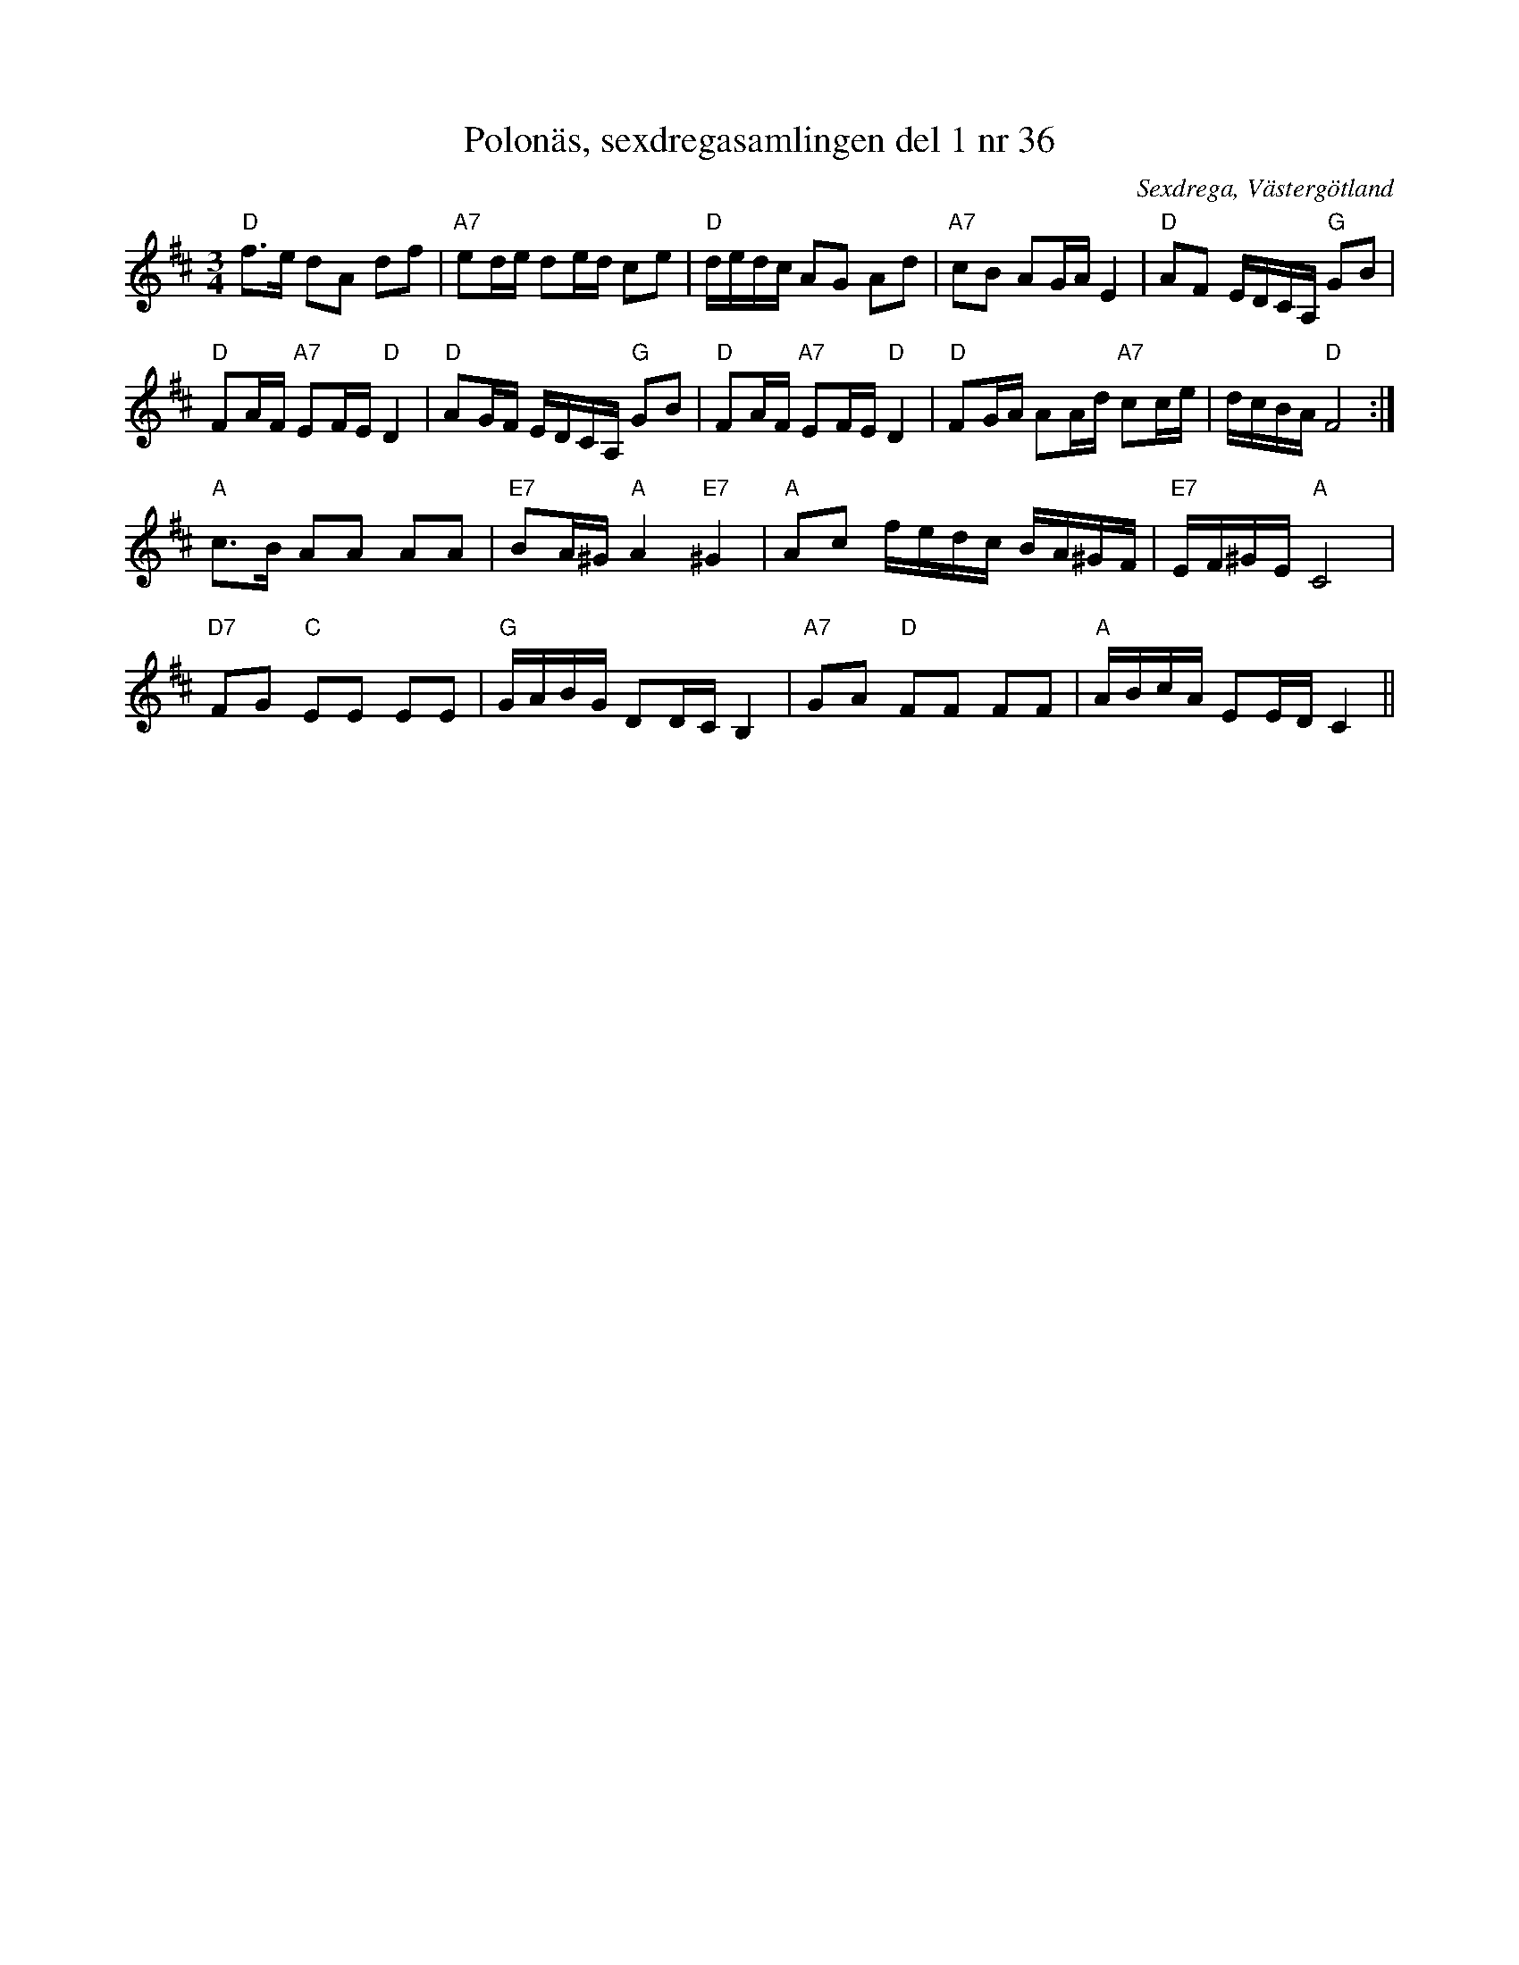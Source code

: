 %%abc-charset utf-8

X: 36
T: Polonäs, sexdregasamlingen del 1 nr 36
B: Sexdregasamlingen del 1 nr 36
B: FMK - katalog Ma12ax bild 10
O: Sexdrega, Västergötland
R: Slängpolska
S: efter Johannes Bryngelsson
Z: 2012-07-25 Per Oldberg
N:Arr. Per Oldberg
M: 3/4
L: 1/16
V:1
V:2
K:D
"D"f2>e2 d2A2 d2f2 | "A7"e2de d2ed c2e2 | "D"dedc A2G2 A2d2 | "A7"c2B2 A2GA E4 | "D"A2F2 EDCA, "G"G2B2 | 
"D"F2AF "A7"E2FE "D"D4 | "D"A2GF EDCA, "G"G2B2 | "D"F2AF "A7"E2FE "D"D4 | "D"F2GA A2Ad "A7"c2ce | dcBA "D"F8 :| 
"A"c2>B2 A2A2 A2A2 | "E7"B2A^G "A"A4"E7"^G4 | "A"A2c2 fedc BA^GF | "E7"EF^GE "A"C8 | 
"D7"F2G2 "C"E2E2 E2E2 | "G"GABG D2DC B,4 | "A7"G2A2 "D"F2F2 F2F2 | "A"ABcA E2ED C4 ||

